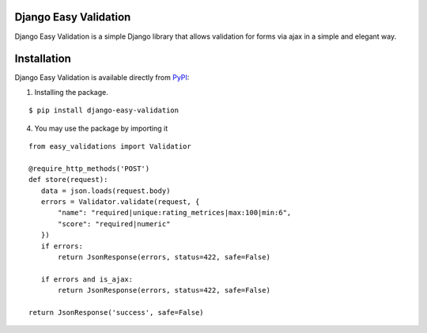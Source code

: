 Django Easy Validation |pypi version|
---------------------------------------

.. |pypi version|
   image:: https://img.shields.io/pypi/v/django-image-optimizer.svg
   :target: https://pypi.python.org/pypi/django-image-optimizer

.. image:: https://img.shields.io/badge/license-MIT-blue.svg
   :target: https://raw.githubusercontent.com/agusmakmun/django-image-optimizer/master/LICENSE

.. image:: https://img.shields.io/pypi/pyversions/django-image-optimizer.svg
   :target: https://pypi.python.org/pypi/django-image-optimizer

.. image:: https://img.shields.io/badge/Django-1.8%20%3E=%203.0-green.svg
  :target: https://www.djangoproject.com


Django Easy Validation is a simple Django library that allows validation for forms via ajax in a simple and elegant way.


Installation
------------------------------

Django Easy Validation is available directly from `PyPI <https://pypi.python.org/pypi/django-easy-validation>`_:

1. Installing the package.

::

    $ pip install django-easy-validation




4. You may use the package by importing it

::

    from easy_validations import Validatior

    @require_http_methods('POST')
    def store(request):
       data = json.loads(request.body)
       errors = Validator.validate(request, {
           "name": "required|unique:rating_metrices|max:100|min:6",
           "score": "required|numeric"
       })
       if errors:
           return JsonResponse(errors, status=422, safe=False)

       if errors and is_ajax:
           return JsonResponse(errors, status=422, safe=False)

    return JsonResponse('success', safe=False)



